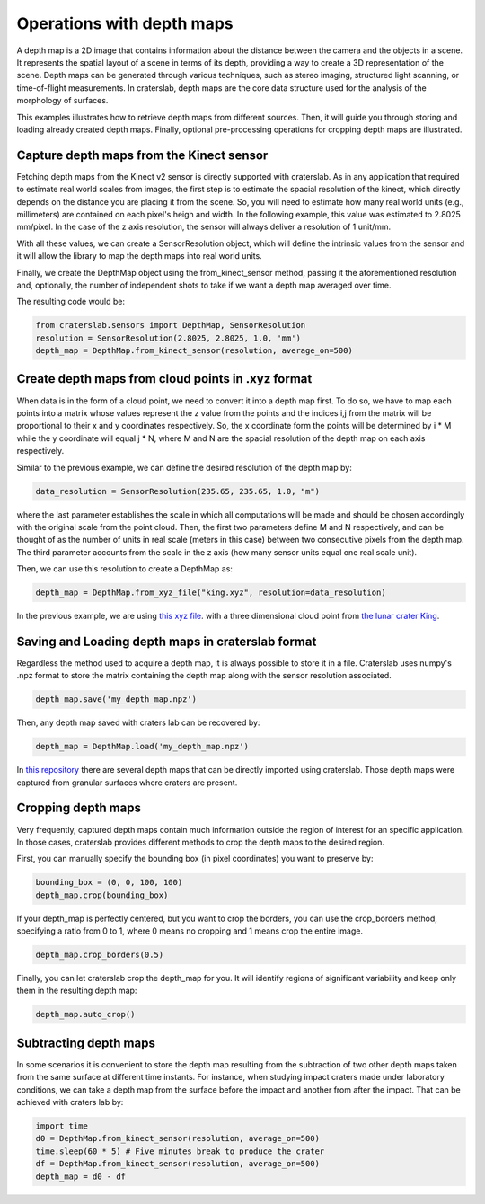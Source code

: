 Operations with depth maps
==========================

A depth map is a 2D image that contains information about the distance between 
the camera and the objects in a scene. It represents the spatial layout of a 
scene in terms of its depth, providing a way to create a 3D representation of 
the scene. Depth maps can be generated through various techniques, such as 
stereo imaging, structured light scanning, or time-of-flight measurements.
In craterslab, depth maps are the core data structure used for the analysis of
the morphology of surfaces.

This examples illustrates how to retrieve depth maps from different sources. 
Then, it will guide you through storing and loading already created depth maps.
Finally, optional pre-processing operations for cropping depth maps are 
illustrated.

.. _kinect 1:

Capture depth maps from the Kinect sensor
-----------------------------------------

Fetching depth maps from the Kinect v2 sensor is directly supported with 
craterslab. As in any application that required to estimate real world scales
from images, the first step is to estimate the spacial resolution of the 
kinect, which directly depends on the distance you are placing it from the 
scene. So, you will need to estimate how many real world units (e.g., 
millimeters) are contained on each pixel's heigh and width. In the following
example, this value was estimated to 2.8025 mm/pixel. In the case of the 
z axis resolution, the sensor will always deliver a resolution of 1 unit/mm.

With all these values, we can create a SensorResolution object, which will 
define the intrinsic values from the sensor and it will allow the library to 
map the depth maps into real world units.

Finally, we create the DepthMap object using the from_kinect_sensor method, 
passing it the aforementioned resolution and, optionally, the number of 
independent shots to take if we want a depth map averaged over time.

The resulting code would be:

.. code-block:: python

   from craterslab.sensors import DepthMap, SensorResolution
   resolution = SensorResolution(2.8025, 2.8025, 1.0, 'mm')
   depth_map = DepthMap.from_kinect_sensor(resolution, average_on=500)

.. _cloud points 1:

Create depth maps from cloud points in .xyz format
--------------------------------------------------

When data is in the form of a cloud point, we need to convert it into a 
depth map first. To do so, we have to map each points into a matrix whose values
represent the z value from the points and the indices i,j from the matrix will
be proportional to their x and y coordinates respectively. So, the x coordinate
form the points will be determined by i * M while the y coordinate will equal
j * N, where M and N are the spacial resolution of the depth map on each axis
respectively.

Similar to the previous example, we can define the desired resolution of the 
depth map by:


.. code-block:: python

   data_resolution = SensorResolution(235.65, 235.65, 1.0, "m")

where the last parameter establishes the scale in which all computations will
be made and should be chosen accordingly with the original scale from the point
cloud. Then, the first two parameters define M and N respectively, and can be 
thought of as the number of units in real scale (meters in this case) between 
two consecutive pixels from the depth map. The third parameter accounts from the 
scale in the z axis (how many sensor units equal one real scale unit). 

Then, we can use this resolution to create a DepthMap as:

.. code-block:: python

   depth_map = DepthMap.from_xyz_file("king.xyz", resolution=data_resolution)

In the previous example, we are using 
`this xyz file <https://github.com/gvieralopez/craters-data/blob/main/data/king.xyz>`_.
with a three dimensional cloud point from `the lunar crater King <https://en.wikipedia.org/wiki/King_(crater)>`_.

.. _load save 1:

Saving and Loading depth maps in craterslab format
--------------------------------------------------

Regardless the method used to acquire a depth map, it is always possible to 
store it in a file. Craterslab uses numpy's .npz format to store the matrix
containing the depth map along with the sensor resolution associated.

.. code-block:: python

   depth_map.save('my_depth_map.npz')

Then, any depth map saved with craters lab can be recovered by:

.. code-block:: python

   depth_map = DepthMap.load('my_depth_map.npz')

In `this repository  <https://github.com/gvieralopez/craters-data>`_ there are 
several depth maps that can be directly imported using craterslab. Those depth 
maps were captured from granular surfaces where craters are present.

.. _crop 1:

Cropping depth maps
-------------------

Very frequently, captured depth maps contain much information outside the region 
of interest for an specific application. In those cases, craterslab provides
different methods to crop the depth maps to the desired region.

First, you can manually specify the bounding box (in pixel coordinates) you want 
to preserve by:

.. code-block:: python

   bounding_box = (0, 0, 100, 100) 
   depth_map.crop(bounding_box)

If your depth_map is perfectly centered, but you want to crop the borders, you 
can use the crop_borders method, specifying a ratio from 0 to 1, where 0 means 
no cropping and 1 means crop the entire image.

.. code-block:: python

   depth_map.crop_borders(0.5)

Finally, you can let craterslab crop the depth_map for you. It will identify 
regions of significant variability and keep only them in the resulting depth 
map:

.. code-block:: python

   depth_map.auto_crop()


Subtracting depth maps
----------------------

In some scenarios it is convenient to store the depth map resulting from the 
subtraction of two other depth maps taken from the same surface at different
time instants. For instance, when studying impact craters made under laboratory
conditions, we can take a depth map from the surface before the impact and 
another from after the impact. That can be achieved with craters lab by:

.. code-block:: python

   import time
   d0 = DepthMap.from_kinect_sensor(resolution, average_on=500)
   time.sleep(60 * 5) # Five minutes break to produce the crater
   df = DepthMap.from_kinect_sensor(resolution, average_on=500)
   depth_map = d0 - df